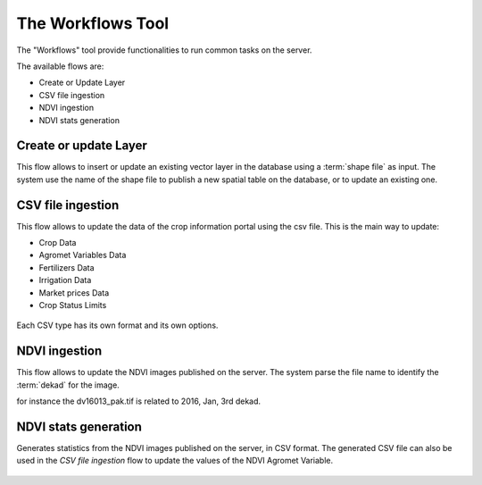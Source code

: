 .. module:: cippak.admin.workflows
   :synopsis: Introduction to the Workflows

.. _cippak.admin.intro:

***********************
The Workflows Tool
***********************
.. figure::  img/workflows.png
   :align:   center

The "Workflows" tool provide functionalities to run common tasks on the server.

The available flows are:

* Create or Update Layer
* CSV file ingestion
* NDVI ingestion
* NDVI stats generation

.. figure::  img/flows.png
   :align:   center

Create or update Layer
^^^^^^^^^^^^^^^^^^^^^^

This flow allows to insert or update an existing vector layer in the database using a :term:`shape file`
as input. The system use the name of the shape file to publish a new spatial table
on the database, or to update an existing one.

.. figure::  img/update_shp.png
   :align:   center

CSV file ingestion
^^^^^^^^^^^^^^^^^^

This flow allows to update the data of the crop information portal using the csv file.
This is the main way to update:

* Crop Data
* Agromet Variables Data
* Fertilizers Data
* Irrigation Data
* Market prices Data
* Crop Status Limits

.. figure::  img/csv_flow_form.png
   :align:   center

Each CSV type has its own format and its own options.

NDVI ingestion
^^^^^^^^^^^^^^

This flow allows to update the NDVI images published on the server. The system parse
the file name to identify the :term:`dekad` for the image.

for instance the dv16013_pak.tif is related to 2016, Jan, 3rd dekad.

.. figure::  img/update_ndvi.png
   :align:   center

NDVI stats generation
^^^^^^^^^^^^^^^^^^^^^

Generates statistics from the NDVI images published on the server, in CSV format.
The generated CSV file can also be used in the *CSV file ingestion* flow to update the
values of the NDVI Agromet Variable.

.. figure::  img/ndvi_stats.png
   :align:   center
